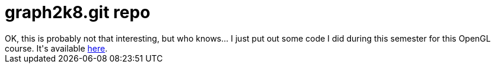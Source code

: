 = graph2k8.git repo

:slug: graph2k8-git-repo
:category: hacking
:tags: en
:date: 2008-12-20T21:05:51Z
++++
OK, this is probably not that interesting, but who knows... I just put out some code I did during this semester for this OpenGL course. It's available <a href="http://vmiklos.hu/gitweb/?p=graph2k8.git;a=tree">here</a>.
++++
